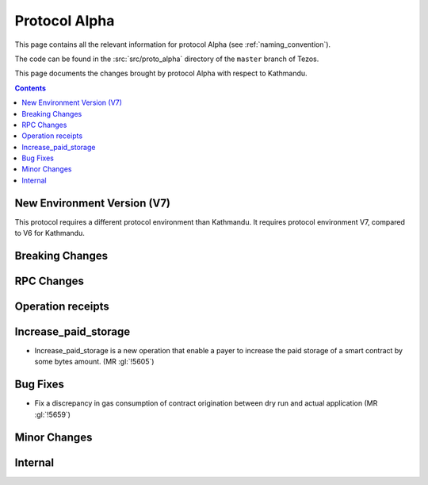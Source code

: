 Protocol Alpha
==============

This page contains all the relevant information for protocol Alpha
(see :ref:`naming_convention`).

The code can be found in the :src:`src/proto_alpha` directory of the
``master`` branch of Tezos.

This page documents the changes brought by protocol Alpha with respect
to Kathmandu.

.. contents::

New Environment Version (V7)
----------------------------

This protocol requires a different protocol environment than Kathmandu.
It requires protocol environment V7, compared to V6 for Kathmandu.

Breaking Changes
----------------

RPC Changes
-----------

Operation receipts
------------------

Increase_paid_storage
---------------------

- Increase_paid_storage is a new operation that enable a payer to increase the paid storage of a smart contract by some bytes amount. (MR :gl:`!5605`)

Bug Fixes
---------

- Fix a discrepancy in gas consumption of contract origination between
  dry run and actual application (MR :gl:`!5659`)

Minor Changes
-------------

Internal
--------

